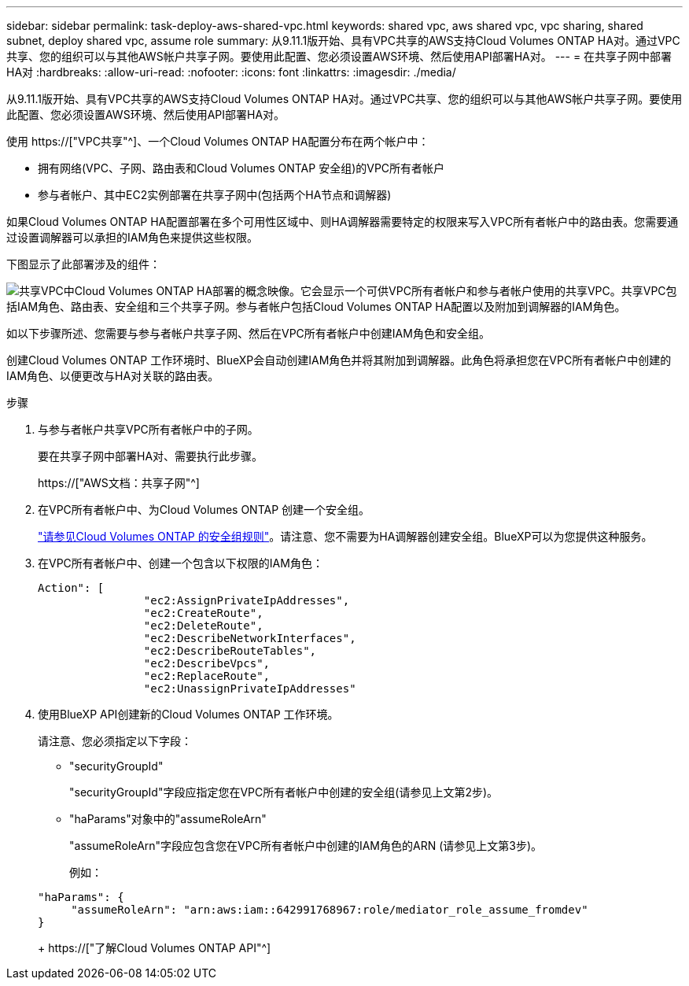 ---
sidebar: sidebar 
permalink: task-deploy-aws-shared-vpc.html 
keywords: shared vpc, aws shared vpc, vpc sharing, shared subnet, deploy shared vpc, assume role 
summary: 从9.11.1版开始、具有VPC共享的AWS支持Cloud Volumes ONTAP HA对。通过VPC共享、您的组织可以与其他AWS帐户共享子网。要使用此配置、您必须设置AWS环境、然后使用API部署HA对。 
---
= 在共享子网中部署HA对
:hardbreaks:
:allow-uri-read: 
:nofooter: 
:icons: font
:linkattrs: 
:imagesdir: ./media/


[role="lead"]
从9.11.1版开始、具有VPC共享的AWS支持Cloud Volumes ONTAP HA对。通过VPC共享、您的组织可以与其他AWS帐户共享子网。要使用此配置、您必须设置AWS环境、然后使用API部署HA对。

使用 https://["VPC共享"^]、一个Cloud Volumes ONTAP HA配置分布在两个帐户中：

* 拥有网络(VPC、子网、路由表和Cloud Volumes ONTAP 安全组)的VPC所有者帐户
* 参与者帐户、其中EC2实例部署在共享子网中(包括两个HA节点和调解器)


如果Cloud Volumes ONTAP HA配置部署在多个可用性区域中、则HA调解器需要特定的权限来写入VPC所有者帐户中的路由表。您需要通过设置调解器可以承担的IAM角色来提供这些权限。

下图显示了此部署涉及的组件：

image:diagram-aws-vpc-sharing.png["共享VPC中Cloud Volumes ONTAP HA部署的概念映像。它会显示一个可供VPC所有者帐户和参与者帐户使用的共享VPC。共享VPC包括IAM角色、路由表、安全组和三个共享子网。参与者帐户包括Cloud Volumes ONTAP HA配置以及附加到调解器的IAM角色。"]

如以下步骤所述、您需要与参与者帐户共享子网、然后在VPC所有者帐户中创建IAM角色和安全组。

创建Cloud Volumes ONTAP 工作环境时、BlueXP会自动创建IAM角色并将其附加到调解器。此角色将承担您在VPC所有者帐户中创建的IAM角色、以便更改与HA对关联的路由表。

.步骤
. 与参与者帐户共享VPC所有者帐户中的子网。
+
要在共享子网中部署HA对、需要执行此步骤。

+
https://["AWS文档：共享子网"^]

. 在VPC所有者帐户中、为Cloud Volumes ONTAP 创建一个安全组。
+
link:reference-security-groups.html["请参见Cloud Volumes ONTAP 的安全组规则"]。请注意、您不需要为HA调解器创建安全组。BlueXP可以为您提供这种服务。

. 在VPC所有者帐户中、创建一个包含以下权限的IAM角色：
+
[source, json]
----
Action": [
                "ec2:AssignPrivateIpAddresses",
                "ec2:CreateRoute",
                "ec2:DeleteRoute",
                "ec2:DescribeNetworkInterfaces",
                "ec2:DescribeRouteTables",
                "ec2:DescribeVpcs",
                "ec2:ReplaceRoute",
                "ec2:UnassignPrivateIpAddresses"
----
. 使用BlueXP API创建新的Cloud Volumes ONTAP 工作环境。
+
请注意、您必须指定以下字段：

+
** "securityGroupId"
+
"securityGroupId"字段应指定您在VPC所有者帐户中创建的安全组(请参见上文第2步)。

** "haParams"对象中的"assumeRoleArn"
+
"assumeRoleArn"字段应包含您在VPC所有者帐户中创建的IAM角色的ARN (请参见上文第3步)。

+
例如：

+
[source, json]
----
"haParams": {
     "assumeRoleArn": "arn:aws:iam::642991768967:role/mediator_role_assume_fromdev"
}
----
+
https://["了解Cloud Volumes ONTAP API"^]




